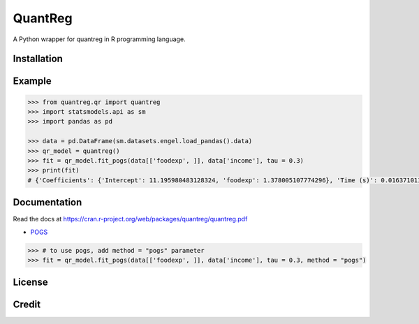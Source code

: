 QuantReg 
=========

A Python wrapper for quantreg in R programming language.

Installation
------------

Example
------------

.. code:: python

  >>> from quantreg.qr import quantreg
  >>> import statsmodels.api as sm
  >>> import pandas as pd
  
  >>> data = pd.DataFrame(sm.datasets.engel.load_pandas().data)
  >>> qr_model = quantreg()
  >>> fit = qr_model.fit_pogs(data[['foodexp', ]], data['income'], tau = 0.3)
  >>> print(fit)
  # {'Coefficients': {'Intercept': 11.195980483128324, 'foodexp': 1.378005107774296}, 'Time (s)': 0.01637101173400879}
  
Documentation
------------

Read the docs at https://cran.r-project.org/web/packages/quantreg/quantreg.pdf

-  `POGS <https://github.com/foges/pogs>`__

.. code:: python

  >>> # to use pogs, add method = "pogs" parameter
  >>> fit = qr_model.fit_pogs(data[['foodexp', ]], data['income'], tau = 0.3, method = "pogs")
  
License
------------

Credit
------------

